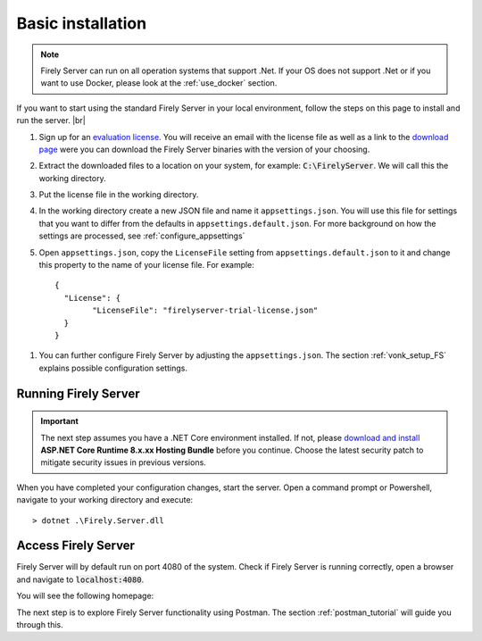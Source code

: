 .. _vonk_basic_installation:

==================
Basic installation
==================

.. note::
	Firely Server can run on all operation systems that support .Net. If your OS does not support .Net or if you want to use Docker, 
	please look at the :ref:`use_docker` section.

If you want to start using the standard Firely Server in your local environment, follow the steps on this page to install
and run the server. |br|


1.	Sign up for an `evaluation license <https://fire.ly/firely-server-trial/>`_. You will receive an email with the license file as well as a link to the `download page <https://downloads.fire.ly/firely-server>`_ were you can download the Firely Server binaries with the version of your choosing.
	
2.	Extract the downloaded files to a location on your system, for example: :code:`C:\FirelyServer`. We will call this the 
	working directory.

3.	Put the license file in the working directory.

4.	In the working directory create a new JSON file and name it ``appsettings.json``. 
	You will use this file for settings that you want to differ from the defaults in ``appsettings.default.json``.
	For more background on how the settings are processed, see :ref:`configure_appsettings`

5.	Open ``appsettings.json``, copy the ``LicenseFile`` setting from ``appsettings.default.json`` to it and change this property to the name of your license file. For example:
	::

		{
		  "License": {
			"LicenseFile": "firelyserver-trial-license.json"
		  }
		}

1. You can further configure Firely Server by adjusting the ``appsettings.json``. The section :ref:`vonk_setup_FS` explains possible configuration settings.

.. _vonk_run:

Running Firely Server
---------------------

.. important:: 
	
	The next step assumes you have a .NET Core environment installed. If not, please 
	`download and install <https://dotnet.microsoft.com/en-us/download/dotnet/8.0>`_ **ASP.NET Core Runtime 8.x.xx Hosting Bundle** before you continue.
	Choose the latest security patch to mitigate security issues in previous versions.

When you have completed your configuration changes, start the server.
Open a command prompt or Powershell, navigate to your working directory and execute:
::

	> dotnet .\Firely.Server.dll


.. |br| raw:: html

   <br />
   
Access Firely Server
--------------------

Firely Server will by default run on port 4080 of the system. Check if Firely Server is running correctly, open a browser and navigate to :code:`localhost:4080`.
	
You will see the following homepage:
   
.. image:: ../images/localhost_home.png
  :align: center
  :width: 760px

The next step is to explore Firely Server functionality using Postman. The section :ref:`postman_tutorial` will guide you through this.
